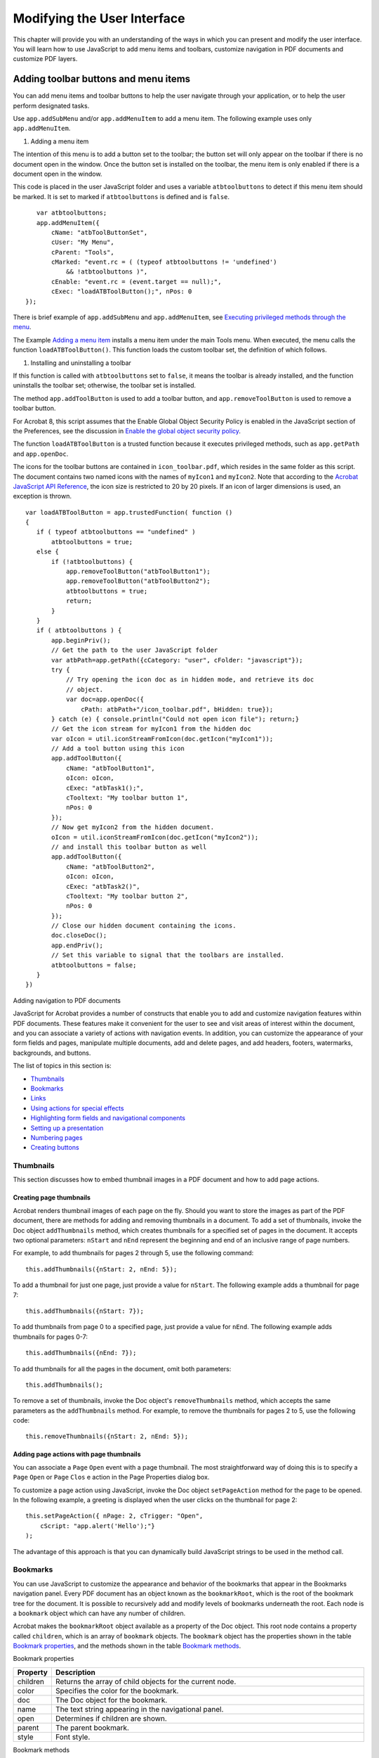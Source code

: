 ******************************************************
Modifying the User Interface
******************************************************

This chapter will provide you with an understanding of the ways in which you can present and modify the user interface. You will learn how to use JavaScript to add menu items and toolbars, customize navigation in PDF documents and customize PDF layers.

.. raw:: html

   <a name="46316"></a>

Adding toolbar buttons and menu items
=====================================

You can add menu items and toolbar buttons to help the user navigate through your application, or to help the user perform designated tasks.

Use ``app.addSubMenu`` and/or ``app.addMenuItem`` to add a menu item. The following example uses only ``app.addMenuItem``.

#. Adding a menu item

The intention of this menu is to add a button set to the toolbar; the button set will only appear on the toolbar if there is no document open in the window. Once the button set is installed on the toolbar, the menu item is only enabled if there is a document open in the window.

This code is placed in the user JavaScript folder and uses a variable ``atbtoolbuttons`` to detect if this menu item should be marked. It is set to marked if ``atbtoolbuttons`` is defined and is ``false``.

::

      var atbtoolbuttons;
      app.addMenuItem({ 
          cName: "atbToolButtonSet", 
          cUser: "My Menu",
          cParent: "Tools", 
          cMarked: "event.rc = ( (typeof atbtoolbuttons != 'undefined') 
              && !atbtoolbuttons )",
          cEnable: "event.rc = (event.target == null);",
          cExec: "loadATBToolButton();", nPos: 0 
   });

There is brief example of ``app.addSubMenu`` and ``app.addMenuItem``, see `Executing privileged methods through the menu <JS_Dev_Contexts.html#40133>`__.

The Example `Adding a menu item <JS_Dev_ModifyUserInterface.html#95641>`__ installs a menu item under the main Tools menu. When executed, the menu calls the function ``loadATBToolButton()``. This function loads the custom toolbar set, the definition of which follows.

#. Installing and uninstalling a toolbar

If this function is called with ``atbtoolbuttons`` set to ``false``, it means the toolbar is already installed, and the function uninstalls the toolbar set; otherwise, the toolbar set is installed.

The method ``app.addToolButton`` is used to add a toolbar button, and ``app.removeToolButton`` is used to remove a toolbar button.

For Acrobat 8, this script assumes that the Enable Global Object Security Policy is enabled in the JavaScript section of the Preferences, see the discussion in `Enable the global object security policy <JS_Dev_AcrobatForms.html#43014>`__.

The function ``loadATBToolButton`` is a trusted function because it executes privileged methods, such as ``app.getPath`` and ``app.openDoc``.

The icons for the toolbar buttons are contained in ``icon_toolbar.pdf``, which resides in the same folder as this script. The document contains two named icons with the names of ``myIcon1`` and ``myIcon2``. Note that according to the `Acrobat JavaScript API Reference <https://www.adobe.com/go/acrobatsdk_jsapiref>`__, the icon size is restricted to 20 by 20 pixels. If an icon of larger dimensions is used, an exception is thrown.

::

   var loadATBToolButton = app.trustedFunction( function ()
   {
      if ( typeof atbtoolbuttons == "undefined" )
          atbtoolbuttons = true;
      else {
          if (!atbtoolbuttons) {
              app.removeToolButton("atbToolButton1");
              app.removeToolButton("atbToolButton2");
              atbtoolbuttons = true;
              return;
          }
      }
      if ( atbtoolbuttons ) {
          app.beginPriv();
          // Get the path to the user JavaScript folder
          var atbPath=app.getPath({cCategory: "user", cFolder: "javascript"});
          try {
              // Try opening the icon doc as in hidden mode, and retrieve its doc 
              // object.
              var doc=app.openDoc({
                  cPath: atbPath+"/icon_toolbar.pdf", bHidden: true});
          } catch (e) { console.println("Could not open icon file"); return;}
          // Get the icon stream for myIcon1 from the hidden doc
          var oIcon = util.iconStreamFromIcon(doc.getIcon("myIcon1"));
          // Add a tool button using this icon
          app.addToolButton({
              cName: "atbToolButton1",
              oIcon: oIcon,
              cExec: "atbTask1();",
              cTooltext: "My toolbar button 1",
              nPos: 0
          });
          // Now get myIcon2 from the hidden document.
          oIcon = util.iconStreamFromIcon(doc.getIcon("myIcon2"));
          // and install this toolbar button as well
          app.addToolButton({
              cName: "atbToolButton2",
              oIcon: oIcon,
              cExec: "atbTask2()",
              cTooltext: "My toolbar button 2",
              nPos: 0
          });
          // Close our hidden document containing the icons.
          doc.closeDoc();
          app.endPriv();
          // Set this variable to signal that the toolbars are installed.
          atbtoolbuttons = false;
      }
   })

.. raw:: html

   <a name="78613"></a>

Adding navigation to PDF documents

JavaScript for Acrobat provides a number of constructs that enable you to add and customize navigation features within PDF documents. These features make it convenient for the user to see and visit areas of interest within the document, and you can associate a variety of actions with navigation events. In addition, you can customize the appearance of your form fields and pages, manipulate multiple documents, add and delete pages, and add headers, footers, watermarks, backgrounds, and buttons.

The list of topics in this section is:

-  `Thumbnails <JS_Dev_ModifyUserInterface.html#35265>`__
-  `Bookmarks <JS_Dev_ModifyUserInterface.html#14709>`__
-  `Links <JS_Dev_ModifyUserInterface.html#23951>`__
-  `Using actions for special effects <JS_Dev_ModifyUserInterface.html#36257>`__
-  `Highlighting form fields and navigational components <JS_Dev_ModifyUserInterface.html#60825>`__
-  `Setting up a presentation <JS_Dev_ModifyUserInterface.html#94930>`__
-  `Numbering pages <JS_Dev_ModifyUserInterface.html#36794>`__
-  `Creating buttons <JS_Dev_ModifyUserInterface.html#23421>`__

.. raw:: html

   <a name="35265"></a>

Thumbnails
----------

This section discusses how to embed thumbnail images in a PDF document and how to add page actions.

Creating page thumbnails
~~~~~~~~~~~~~~~~~~~~~~~~

Acrobat renders thumbnail images of each page on the fly. Should you want to store the images as part of the PDF document, there are methods for adding and removing thumbnails in a document. To add a set of thumbnails, invoke the Doc object ``addThumbnails`` method, which creates thumbnails for a specified set of pages in the document. It accepts two optional parameters: ``nStart`` and ``nEnd`` represent the beginning and end of an inclusive range of page numbers.

For example, to add thumbnails for pages 2 through 5, use the following command:

::

      this.addThumbnails({nStart: 2, nEnd: 5});

To add a thumbnail for just one page, just provide a value for ``nStart``. The following example adds a thumbnail for page 7:

::

      this.addThumbnails({nStart: 7});

To add thumbnails from page 0 to a specified page, just provide a value for ``nEnd``. The following example adds thumbnails for pages 0-7:

::

      this.addThumbnails({nEnd: 7});

To add thumbnails for all the pages in the document, omit both parameters:

::

      this.addThumbnails();

To remove a set of thumbnails, invoke the Doc object's ``removeThumbnails`` method, which accepts the same parameters as the ``addThumbnails`` method. For example, to remove the thumbnails for pages 2 to 5, use the following code:

::

      this.removeThumbnails({nStart: 2, nEnd: 5});

Adding page actions with page thumbnails
~~~~~~~~~~~~~~~~~~~~~~~~~~~~~~~~~~~~~~~~

You can associate a ``Page`` ``Open`` event with a page thumbnail. The most straightforward way of doing this is to specify a ``Page`` ``Open`` or ``Page`` ``Clos`` e action in the Page Properties dialog box.

To customize a page action using JavaScript, invoke the Doc object ``setPageAction`` method for the page to be opened. In the following example, a greeting is displayed when the user clicks on the thumbnail for page 2:

::

      this.setPageAction({ nPage: 2, cTrigger: "Open", 
          cScript: "app.alert('Hello');"}
      );

The advantage of this approach is that you can dynamically build JavaScript strings to be used in the method call.

.. raw:: html

   <a name="14709"></a>

Bookmarks
---------

You can use JavaScript to customize the appearance and behavior of the bookmarks that appear in the Bookmarks navigation panel. Every PDF document has an object known as the ``bookmarkRoot``, which is the root of the bookmark tree for the document. It is possible to recursively add and modify levels of bookmarks underneath the root. Each node is a ``bookmark`` object which can have any number of children.

Acrobat makes the ``bookmarkRoot`` object available as a property of the Doc object. This root node contains a property called ``children``, which is an array of ``bookmark`` objects. The ``bookmark`` object has the properties shown in the table `Bookmark properties <JS_Dev_ModifyUserInterface.html#52466>`__, and the methods shown in the table `Bookmark methods <JS_Dev_ModifyUserInterface.html#52995>`__.

Bookmark properties

.. _section-1:

.. list-table::
   :widths: 10 90
   :header-rows: 1

   * - Property
     - Description

   * - children
     - Returns the array of child objects for the current node.

   * - color
     - Specifies the color for the bookmark.

   * - doc
     - The Doc object for the bookmark.

   * - name
     - The text string appearing in the navigational panel.

   * - open
     - Determines if children are shown.

   * - parent
     - The parent bookmark.

   * - style
     - Font style.

Bookmark methods

.. _section-2:

.. list-table::
   :widths: 10 90
   :header-rows: 1

   * - Method
     - Description

   * - createChild
     - Creates a new child bookmark.

   * - execute
     - Executes the ``Mouse Up`` action for the bookmark.

   * - insertChild
     - Inserts a bookmark as a new child for this bookmark (this may be used to move existing bookmarks).

   * - remove
     - Removes the bookmark and all its children.

   * - setAction
     - Sets a ``Mouse Up`` action for the bookmark.

.. raw:: html

   <a name="64295"></a>

Creating bookmarks
~~~~~~~~~~~~~~~~~~

To create a bookmark, it is necessary to navigate through the bookmark tree and identify the parent of the new node. Begin by accessing the ``bookmarkRoot``, which is a property of the current document representing the top node in the bookmark tree:

::

      var myRoot = this.bookmarkRoot;

Assume there are no bookmarks in the document. To create a new bookmark, invoke the Bookmark object ``createChild`` method to which you can submit the following parameters: ``cName`` (the name to appear in the navigation panel), ``cExpr`` (an optional JavaScript to be executed when the bookmark is clicked), and ``nIndex`` (an optional zero-based index into the ``children`` array).

The following code creates a bookmark that displays a greeting when clicked. Note that the omission of the ``nIndex`` value means that it is placed at position 0 in the ``children`` array:

::

      myRoot.createChild("myBookmark", "app.alert('Hello!');");

The following code adds a bookmark called ``grandChild`` as a child of ``myBookmark`` :

::

      var current = myRoot.children[0];
      current.createChild("grandChild");

To move ``grandChild`` so that it becomes a child of the root, invoke the Bookmark object ``insertChild`` method, and provide a reference to ``grandChild`` as a parameter:

::

      var grandChild = myRoot.children[0].children[0];
      myRoot.insertChild(grandChild, 1);

Managing bookmarks
~~~~~~~~~~~~~~~~~~

You can use JavaScript to change the ``name``, ``color``, and ``style`` properties of a bookmark. Note that the ``style`` property is an integer: ``0`` means normal, ``1`` means italic, ``2`` means bold, and ``3`` means bold-italic. The code below changes the name to ``New Name``, the color to red, and the font style to bold:

::

      var myRoot = this.bookmarkRoot;
      var myChild = myRoot.children[0];
      myChild.name = "New Name";
      myChild.color = color.red;
      myChild.style = 2;

In addition to adding new or existing bookmarks as you learned in `Creating bookmarks <JS_Dev_ModifyUserInterface.html#64295>`__, you can also delete a bookmark and its children by invoking its ``remove`` method. The following line of code removes all bookmarks from the document:

::

      this.bookmarkRoot.remove();

Creating a bookmark hierarchy
~~~~~~~~~~~~~~~~~~~~~~~~~~~~~

Because of the tree structure associated with bookmarks, it is possible to construct a hierarchy of bookmarks; a child of a bookmark represents a subsection of the section represented by that bookmark. To create a hierarchy, first add bookmarks to the root, then to the children of the root, and recursively to their children.

The following code creates bookmarks ``A``, ``B``, ``C``. Each section has 3 children. Child ``A`` has children ``A0``, ``A1``, and ``A2``. Child ``B`` has children ``B0``, ``B1``, and ``B2``. Child ``C`` has children ``C0``, ``C1``, and ``C2`` :

::

      var myRoot = this.bookmarkRoot;
      myRoot.createChild("A");
      myRoot.createChild({cName: "B", nIndex: 1});
      myRoot.createChild({cName: "C", nIndex: 2});
      for (var i = 0; i < myRoot.children.length; i++) {
          var child = myRoot.children[i];
          for (var j = 0; j < 3; j++) {
              var name = child.name + j;
              child.createChild({cName: name, nIndex: j});
          }
      }

To print out the hierarchy to the console, you can keep track of levels as shown in the following code. Note its recursive nature:

::

      function DumpBookmark(bm, nLevel){
          // Build indents to illustrate the level
          var s = "";
          for (var i = 0; i < nLevel; i++) s += " ";
      
          // Print out the bookmark's name:
          console.println(s + "+-" + bm.name);
      
          // Recursively print out the bookmark's children:
          if (bm.children != null)
              for (var i = 0; i < bm.children.length; i++)
                  DumpBookmark(bm.children[i], nLevel+1);
      }
      
      // Open the console to begin:
      console.clear(); console.show();
      
      // Recursively print out the bookmark tree
      DumpBookmark(this.bookmarkRoot, 0);

.. raw:: html

   <a name="23951"></a>

Links
-----

JavaScript provides support for the addition, customization, or removal of links within PDF documents. These links may be used to access URLs, file attachments, or destinations within the document.

The Doc object contains methods for adding, retrieving, and removing links. These include the methods listed in the table `Doc object link methods <JS_Dev_ModifyUserInterface.html#88290>`__. This is used in conjunction with the ``link`` object, which contains properties as well as a ``setAction`` method for customizing the appearance and behavior of a given link. Its properties are listed in the table `Link properties <JS_Dev_ModifyUserInterface.html#38017>`__.

In addition, the ``app`` object contains a property called ``openInPlace``, which can be used to specify whether cross-document links are opened in the same window or in a new one.

Doc object link methods

.. _section-3:

.. list-table::
   :widths: 10 90
   :header-rows: 1

   * - Method
     - Description

   * - addLink
     - Adds a new link to a page.

   * - addWeblinks
     - Converts text instances to web links with URL actions.

   * - getLinks
     - Retrieves the links within a specified area on a page.

   * - getURL
     - Opens a web page.

   * - gotoNamedDest
     - Goes to a named destination within the document.

   * - removeLinks
     - Removes the links within a specified area on a page.

   * - removeWeblinks
     - Removes web links created with the Acrobat user interface. 

Link properties

.. _section-4:

.. list-table::
   :widths: 10 90
   :header-rows: 1

   * - Property
     - Description

   * - borderColor
     - The border color of the bounding rectangle.

   * - borderWidth
     - The border width of the surrounding rectangle.

   * - highlightMode
     - The visual effect when the user clicks the link.

   * - rect
     - The rotated user space coordinates of the link.

Adding and removing web links from text
~~~~~~~~~~~~~~~~~~~~~~~~~~~~~~~~~~~~~~~

If a PDF document contains text beginning with http://, such as http://www.example.com, you can convert all such instances to links with URL actions by invoking the Doc object ``addWeblinks`` method. The method returns an integer representing the number of text instances converted, as shown in the code below:

::

      var numberOfLinks = this.addWeblinks();
      console.println("Converted " + numberOfLinks + " links.");

To remove web links that were authored in Acrobat, invoke the Doc object ``removeWeblinks`` method. It accepts two optional parameters: ``nStart`` and ``nEnd`` represent the beginning and end of an inclusive range of page numbers. The following examples illustrate how to remove web links from different page ranges in the document:

::

      // Remove the web links from pages 2 through 5:
      this.removeWeblinks({nStart: 2, nEnd: 5});
      
      // Remove the web links from page 7
      this.removeWeblinks({nStart: 7});
      
      // Remove the web links from pages 0 through 7:
      this.removeWeblinks({nEnd: 7});
      
      // Remove all the web links in the document:
      this.removeWeblinks();

Adding and removing links
~~~~~~~~~~~~~~~~~~~~~~~~~

To add a single link to a PDF document, first invoke the Doc object ``addLink`` method, and then customize the returned ``link`` object properties. The ``addLink`` method requires two parameters: the page number and the coordinates, in rotated user space, of the bounding rectangle. The next example illustrates the use of ``addLink``.

#. Add navigation links to the document

In this example, navigational links are added to the lower left and right corners of each page in the document. The left link opens the previous page, and the right link opens the next page:

::

      var linkWidth = 36, linkHeight = 18;
      for (var i = 0; i < this.numPages; i++)
      {
          // Create the coordinates for the left link:
          var lRect = [0, linkHeight, linkWidth, 0];
      
          // Create the coordinates for the right link:
          var cropBox = this.getPageBox("Crop", i);
          var offset = cropBox[2] - cropBox[0] - linkWidth;
          var rRect = [offset, linkHeight, linkWidth + offset, 0];
      
          // Create the Link objects:
          var leftLink = this.addLink(i, lRect);
          var rightLink = this.addLink(i, rRect);
      
          // Calculate the previous and next page numbers:
          var nextPage = (i + 1) % this.numPages;
          var prevPage = i - 1;
          if (prevPage < 0) prevPage = this.numPages - 1;
      
          // Set the link actions to go to the pages:
          leftLink.setAction("this.pageNum = " + prevPage);
          rightLink.setAction("this.pageNum = " + nextPage);
      
          // Customize the link appearance:
          leftLink.borderColor = color.red;
          leftLink.borderWidth = 1;
          rightLink.borderColor = color.red;
          rightLink.borderWidth = 1;
      }

To remove a known link object from a given page, retrieve its bounding rectangle coordinates and invoke the Doc object ``removeLinks`` method. In the following example, ``myLink`` is removed from page 2 of the document. In the script below, it is assumed that ``myLink`` is a Link object:

::

      var linkRect = myLink.rect;
      this.removeLinks(2, linkRect);

To remove all links from the document, simply use the crop box for each page, as shown in the code below:

::

      for (var page = 0; page < this.numPages; page++)
      {
          var box = this.getPageBox("Crop", page);
          this.removeLinks(page, box);
      }

Defining the appearance of a link
~~~~~~~~~~~~~~~~~~~~~~~~~~~~~~~~~

The Example `Add navigation links to the document <JS_Dev_ModifyUserInterface.html#41025>`__ contains a script that sets the appearance of the bounding rectangle for the links through their ``borderColor`` and ``borderWidth`` properties. You can also specify how the link will appear when it is clicked by setting its ``highlightMode`` property to one of four values: ``None``, ``Outline``, ``Invert`` (the default), or ``Push``.

For example, the following code sets the border color to blue, the border thickness to 2, and the highlight mode to ``Outline`` for ``myLink`` :

::

      myLink.borderColor = color.blue;
      myLink.borderWidth = 2;
      myLink.highlightMode = "Outline";

Opening links
~~~~~~~~~~~~~

To open a web page for a given link, invoke the Link object ``setAction`` method, and pass in a script containing a call to the Doc object ``getURL`` method.

For example, suppose you have created a Link object named ``myLink``. The following code opens ``http://www.example.com`` :

::

      myLink.setAction("this.getURL('http://www.example.com')");

To open a file that resides in a known location on your local hard drive, use the ``app`` object ``openDoc`` method.

The following example opens ``myDoc.pdf`` when ``myLink`` is clicked:

::

      myLink.setAction("app.openDoc('/C/temp/myDoc.pdf');");

Opening file attachments
~~~~~~~~~~~~~~~~~~~~~~~~

To open a file that is an attachment of the document, use the Doc object ``exportDataObject`` method. The method takes up to three parameters: ``cName``, the name of the data object to extract; ``bAllowAuth``, a Boolean value which, if true, uses a dialog box to obtain user authorization; ``nLaunch``, a number that controls how the attachment is launched, permissible values are 0 (user is prompted to save, file not launched), 1 (user is prompted to save, and the file is launched), and 2 (file is saved to a temporary file and launched, file will be deleted by Acrobat upon application shutdown).

::

      this.exportDataObject({ cName: "myDoc.pdf", nLaunch: 2 });

The file ``myDoc.pdf`` can be attached to a PDF document by executing the following script in the console:

::

      var thisPath = "/c/temp/myDoc.pdf";
   this.importDataObject({cName:"myDoc.pdf", cDIPath: thisPath })

Using destinations
~~~~~~~~~~~~~~~~~~

To go to a named destination within a document, embed a script in the call to the Link object ``setAction`` method. The script contains a call to the Doc object ``gotoNamedDest`` method.

The following example goes to the destination named as ``myDest`` in the current document when ``myLink`` is clicked:

::

      myLink.setAction("this.gotoNamedDest('myDest');");

The following example opens a document, then goes to a named destination within that document. The example assumes the document being opened by ``openDoc`` is ``disclosed`` and can be used for a link action.

::

      // Open a new document
      var myDoc = app.openDoc("/c/temp/myDoc.pdf");
      // Go to a destination in this new doc
      myDoc.gotoNamedDest("myDest");
      // Close the old document
      this.closeDoc();

Beginning with Acrobat 8, there is an additional parameter, ``cDest``, for the ``app.openDoc`` method to set the destination. With this parameter, the target document need not be ``disclosed``. For example,

::

      app.openDoc({ cPath: "/c/temp/myDoc.pdf", cDest: "myDest" });
      this.closeDoc();

.. raw:: html

   <a name="36257"></a>

Using actions for special effects
---------------------------------

Thumbnails, bookmarks, links, and other objects have actions associated with them, and you can use JavaScript to customize these actions. For example, you can display messages, jump to destinations in the same document or any other, open attachments, open web pages, execute menu commands, or perform a variety of other tasks.

As you learned earlier, you can associate a thumbnail with a ``Page`` ``Open`` event, and associate bookmarks and links with ``Mouse`` ``Up`` events.

You can use JavaScript to customize the actions associated with a thumbnail by invoking the Doc object ``setPageAction`` method. To customize the actions associated with bookmarks and links, create a string containing script and pass it to the object's ``setAction`` method. In the examples shown below, a greeting is displayed when a thumbnail, bookmark, and link are clicked:

::

      // Open action for thumbnail:
      this.setPageAction(2, "Open", "app.alert('Hello!');");
      
      // MouseUp actions for bookmark and link:
      myBookmark.setAction("app.alert('Hello!');");
      myLink.setAction("app.alert('Hello!');");

.. raw:: html

   <a name="60825"></a>

Highlighting form fields and navigational components
----------------------------------------------------

You can use JavaScript to customize the actions associated with buttons, links, and bookmarks so that they change their appearance after the user has clicked them.

For a button, which is a field, you can invoke its ``highlight`` property, which allows you to specify how the button appears once it has been clicked. There are four choices, as shown in the following table.

Button appearance

.. _section-5:

.. list-table::
   :widths: 10 90
   :header-rows: 1

   * - Type
     - Keyword

   * - none
     - highlight.n

   * - invert
     - highlight.i

   * - push
     - highlight.p

   * - outline
     - highlight.o

For example, the following code makes the button appear pushed when clicked:

::

      // Set the highlight mode to push
      var f = this.getField("myButton");
      f.highlight = highlight.p;

As you learned earlier, the ``link`` object also has a ``highlight`` property.

There are other ways in which you can creatively address the issue of highlighting. For example, you can change the background color of the button when clicked, by including a line of code in the script passed into its ``setAction`` method.

In the following example, the button displays a greeting and changes its background color to blue when the mouse enters its area:

::

      var script = "app.alert('Hello!');";
      script += "var myButton = this.getField('myButton');";
      script += "myButton.fillColor = color.blue;";
      f.setAction("MouseEnter", script);

The above script can also be entered through the UI as well.

This idea can be applied to the ``bookMark`` object's ``color`` property, as well as the ``link`` object's ``borderColor`` property. In both cases, similar code to that shown in the example above can be used in the scripts passed into their ``setAction`` methods.

For ``bookMark`` objects, you can change the text or font style through its ``name`` and ``style`` properties. For example, the following code adds the word ``VISITED`` to ``myBookmark`` and changes the font style to bold:

::

      myBookmark.name += " - VISITED");
      myBookmark.style = 2;

.. raw:: html

   <a name="94930"></a>

Setting up a presentation

There are two viewing modes for Acrobat and Acrobat Reader: full screen mode and regular viewing mode. Full screen mode is often appropriate for presentations, since PDF pages can fill the entire screen with the menu bar, toolbar, and window controls hidden.

You can use JavaScript to customize the viewing mode when setting up presentations. The ``app`` object ``fs`` property may be used to set the viewing mode. (Media clips can also be played in full screen, see the Example `Play a clip in full screen <JS_Dev_DigitalMedia.html#90837>`__.)

Defining the initial view in full screen view
~~~~~~~~~~~~~~~~~~~~~~~~~~~~~~~~~~~~~~~~~~~~~

To cause Acrobat and Acrobat Reader to display in full screen mode, include the following statement in a document JavaScript triggered when the document is opened.

::

      app.fs.isFullScreen=true;

``app.fs`` is the FullScreen object, which can be used to set your full screen preferences.

#. Setting full screen preferences and resetting them

You want the document to be viewed in full screen, but as a courtesy, you want to restore the screen preferences of the user back to the original settings. Place the following script as document JavaScript, it will be executed once and only once upon loading the document.

::

      // Save the settings we plan to change.
      var _clickAdvances = app.fs.clickAdvances;
      var _defaultTransition = app.fs.defaultTransition;
      var _escapeExits = app.fs.escapeExits;
      
      // Change these settings now.
      app.fs.clickAdvances=true;
      app.fs.defaultTransition = "UncoverLeft";
      app.fs.escapeExits=true;
      
      // Now, go into full screen.    
      app.fs.isFullScreen=true;

To restore the settings, place the following code in the Will Close section of the Document JavaScripts, located at Tools panel > JavaScript > Set Document Actions.

::

      // Restore the full screen preferences that we changed.
      app.fs.clickAdvances = _clickAdvances;
      app.fs.defaultTransition = _defaultTransition;
      app.fs.escapeExits = _escapeExits;

You can use JavaScript to customize how page transitions occur for any pages within a document. This is accomplished through the Doc object's ``setPageTransitions`` and ``getPageTransitions`` methods.

The ``setPageTransitions`` method accepts three parameters:

* ``nStart``: the zero-based index of the beginning page

* ``nEnd``: the zero-based index of the last page

* ``aTrans``: a page transition array containing three values:

* ``nDuration``: the time a page is displayed before automatically changing

* ``cTransition``: the name of the transition to be applied

* ``nTransDuration``: the duration in seconds of the transition effect

The name of the transition to be applied can be chosen from a comprehensive list made available through the FullScreen object ``transitions`` property. To obtain the list, type the following code into the console:

::

      console.println("[" + app.fs.transitions + "]");

In addition, you can set up a default page transition through the FullScreen object ``defaultTransition`` property, as the Example `Setting full screen preferences and resetting them <JS_Dev_ModifyUserInterface.html#68950>`__ demonstrates.

#. Adding page transitions

In the following example, page transitions are applied to pages 2 through 5. Each page displays for 10 seconds, and then an automatic transition occurs for one second:

::

      this.setPageTransitions({
          nStart: 2,
          nEnd: 5,
          aTrans: {
              nDuration: 10,
              cTransition: "WipeLeft",
              nTransDuration: 1
          }
      });
      
      // Set the viewing mode to full screen
      app.fs.isFullScreen = true;

Defining an initial view
~~~~~~~~~~~~~~~~~~~~~~~~

In addition to specifying whether the full screen or regular viewing mode will be used, you can also use JavaScript to set up the document view. You can customize the initial view in terms of magnification, page layout, application and document viewing dimensions, the initial page to which the document opens, and whether parts of the user interface will be visible.

The Doc object ``layout`` property allows you to specify page layout by assigning one of the following values:

-  ``SinglePage``
-  ``OneColumn``
-  ``TwoColumnLeft``
-  ``TwoColumnRight``
-  ``TwoPageLeft``
-  ``TwoPageRight``

For example, the script ``this.layout = "SinglePage"`` puts the document into single page viewing.

To set up the magnification, assign a value to the Doc object ``zoom`` property. For example, the following code sets up a magnification of 125%:

::

      this.zoom = 125;

You can also set the zoom type by assigning one of the settings, shown in the following table, to the Doc object's ``zoomtype`` property:

ZoomType settings

.. _section-6:

.. list-table::
   :widths: 10 90
   :header-rows: 1

   * - Zoom type
     - Property value

   * - NoVary
     - zoomtype.none

   * - FitPage
     - zoomtype.fitP

   * - FitWidth
     - zoomtype.fitW

   * - FitHeight
     - zoomtype.fitH

   * - FitVisibleWidth
     - zoomtype.fitV

   * - Preferred
     - zoomtype.pref

   * - ReflowWidth
     - zoomtype.refW

The following example sets the zoom type of the document to fit the width:

::

      this.zoomType = zoomtype.fitW;

To specify the page to which the document initially opens (or to simply change the page), set the Doc object ``pageNum`` property. If the following code is included in the script used in the document ``Open`` event, the document automatically opens to page 30:

::

      this.pageNum = 30;

Finally, you can choose whether menu items and toolbar buttons will be visible by invoking the following methods of the ``app`` object:

* ``hideMenuItem``: Removes a specific menu item

* ``hideToolbarButton``: Removes a specific toolbar button

For example, if the following code is placed in a folder-level script, the Hand toolbar button is removed when Acrobat or Acrobat Reader is started:

::

      app.hideToolbarButton("Hand");

.. raw:: html

   <a name="36794"></a>

Numbering pages

You can customize the page numbering schemes used throughout a document. There are three numbering formats:

-  decimal (often used for normal page ranges)
-  roman (often used for front matter such as a preface)
-  alphabetic (often used for back matter such as appendices)

The Doc object ``getPageLabel`` and ``setPageLabels`` methods can be used to control and customize the appearance of numbering schemes within a PDF document.

The ``getPageLabel`` method accepts the zero-based page index and returns a string containing the label for a given page.

The ``setPageLabels`` method accepts two parameters: ``nPage`` is the zero-based index for the page to be labeled, and ``aLabel`` is an array of three values representing the numbering scheme. If ``aLabel`` is not supplied, the method removes page numbering for the specified page and any others up to the next specified label.

The ``aLabel`` array contains three required values:

* ``cStyle``: the style of page numbering as shown in the following table

* ``cPrefix``: the string used to prefix the numeric portion of the page label

* ``nStart``: the ordinal with which to start numbering the pages

Page numbering style values

.. _section-7:

.. list-table::
   :widths: 10 90
   :header-rows: 1

   * - cStyle value
     - Description

   * - D
     - Decimal numbering

   * - R
     - Upper case Roman numbering

   * - r
     - Lower case Roman numbering

   * - A
     - Upper case alphabetic numbering

   * - a
     - Lower case alphabetic numbering

For example, the code shown below labels 10 pages within a document using the following scheme: ``i``, ``ii``, ``iii``, ``1``, ``2``, ``3``, ``4``, ``5``, ``Appendix-A``, ``Appendix-B`` :

::

      // Pages 0-2 will have lower case roman numerals i, ii, iii:
      this.setPageLabels(0, ["r", "", 1]);
      
      // Pages 3-7 will have decimal numbering 1-5:
      this.setPageLabels(3, ["D", "", 1]);
      
      // Pages 8-9 will have alphabetic numbering:
      this.setPageLabels(8, ["A", "Appendix-", 1]);
      
      // The page labels will be printed to the console:
      var labels = this.getPageLabel(0);
      for (var i=1; i<this.numPages; i++)
          labels += ", " + this.getPageLabel(i);
      console.println(labels);

It is also possible to remove a page label by omitting the ``aLabel`` parameter, as shown in the code below (which assumes the existence of the labels in the previous example:

::

      // The labels for pages 3-7 will be removed:
      this.setPageLabels(3);

.. raw:: html

   <a name="23421"></a>

Creating buttons

Though buttons are normally considered form fields, you can add them to any document. A button may be used for a variety of purposes, such as opening files, playing sound or movie clips, or submitting data to a web server. As you learned earlier, you can place text and images on a button, making it a user-friendly interactive portion of your document. To show or hide portions of graphic buttons, use the ``Mouse`` ``Enter`` and ``Mouse`` ``Exit`` events or other types of control mechanisms to manage the usage of the Field object ``buttonSetIcon`` method.

#. Creating a rollover effect

The following code shows one icon when the mouse enters the button field, and a different icon when the mouse exits:

::

      // Mouse enter script.
      var f = event.target;
      f.buttonSetIcon(this.getIcon('oneIcon'));
      
      // Mouse exit script.
      var f = event.target;
      f.buttonSetIcon(this.getIcon('otherIcon'));

.. raw:: html

   <a name="43845"></a>

Working with PDF layers
=======================

PDF layers (called Optional Content Groups in the `PDF Reference <https://www.adobe.com/go/pdfreference>`_) are sections of content that can be selectively viewed or hidden by document authors or consumers. Multiple components may be visible or hidden depending on their settings, and may be used to support the display, navigation, and printing of layered PDF content by various applications. It is possible to edit the properties of layers, to lock layers, to add navigation to them, to merge or flatten layers, and to combine PDF layered documents. Properties and methods for handling PDF layers are accessed through the OCG object.

To obtain an array of the OCG objects for a given page in the document, invoke the Doc object ``getOCGs`` method. The following code obtains the array of OCG objects contained on page 3 of the document:

::

      var ocgArray = this.getOCGs(3);

The getOCGs method returns an array of OCG objects or ``null``, if there are none; consequently, in situations in which it is uncertain if there are any OCGs on the page, you need to test the return value for null:

::

      var ocgArray = this.getOCGs(3);
      if ( ocgArray != null ) {
          <some action script>
      }

Navigating with layers
----------------------

Since information can be stored in different layers of a PDF document, navigational controls can be customized within different layers, whose visibility settings may be dynamically customized so that they are tied to context and user interaction. For example, if the user selects a given option, a set of navigational links belonging to a corresponding optional content group may be shown.

#. Toggling a PDF layer

This example is a Mouse Up action for a button. The action is to toggle the visibility of a particular layer. The methodology is to get the array of OCGs on the page, search through them to find the particular layer of interest, and finally, to toggle its state property, which determines the visibility of the layer, see `OCG properties <JS_Dev_ModifyUserInterface.html#42039>`__.

::

      var ocgLayerName = "myLayer";
      var ocgArray = this.getOCGs(this.pageNum);  
      for ( var i=0; i < ocgArray.length; i++) {
          if ( ocgArray[i].name == ocgLayerName ) {
              ocgArray[i].state = !ocgArray[i].state;
              break;
          }           
      }

Editing the properties of PDF layers
------------------------------------

The OCG object provides properties that can be used to determine whether the object's default state should be on or off, whether its intent should be for viewing or design purposes, whether it should be locked, the text string seen in the user interface, and the current state. The properties are shown in the following table.

OCG properties

.. _section-8:

.. list-table::
   :widths: 10 90
   :header-rows: 1

   * - Property
     - Description

   * - initState
     - Determines whether the ``OCG`` object is on or off by default

   * - intent
     - The intent of the ``OCG`` object (View or Design)

   * - locked
     - Whether the on/off state can be toggled through the user interface

   * - name
     - The text string seen in the user interface for the ``OCG`` object

   * - state
     - The current on/off state of the ``OCG`` object

The ``initState`` property can be used to set the default state for an optional content group. In the following example, ``myLayer`` is set to ``on`` by default:

::

      myLayer.initState = true;

The ``intent`` property, which is an array of values, can be used to define the intent of a particular optional content group. There are two possible values used in the array: ``View`` and ``Design``. A ``Design`` layer is created for informational purposes only, and does not affect the visibility of content. Its purpose is to represent a document designer's structural organization of artwork. The ``View`` layer is intended for interactive use by document consumers. If ``View`` is used, the visibility of the layer is affected.

In the following example, the intent of all the ``OCG`` objects in the document is set to both values:

::

      var ocgs = this.getOCGs();
      for (var i=0; i<ocgs.length; i++)
          ocgs[i].intent = ["View", "Design"];

The ``locked`` property is used to determine whether a given layer can be toggled through the user interface. In the following example, ``myLayer`` is locked, meaning that it cannot be toggled through the user interface:

::

      myLayer.locked = true;

The ``state`` property represents the current on/off state for a given OCG. In the following example, all the OCGs are turned on:

::

      var ocgs = this.getOCGs();
      for (var i=0; i<ocgs.length; i++)
              ocgs[i].state = true;

The ``name`` property represents the text string seen in the user interface that is used to identify layers. In the following example, the ``Watermark`` OCG is toggled:

::

      var ocgs = this.getOCGs();
      for (var i=0; i<ocgs.length; i++)
          if (ocgs[i].name == "Watermark")
              ocgs[i].state = !ocgs[i].state;

Reordering layers
-----------------

It is possible to determine the order in which layers are displayed in the user interface by invoking the Doc object ``getOCGOrder`` and ``setOCGOrder`` methods. In the following example, the display order of all the layers is reversed:

::

      var ocgOrder = this.getOCGOrder();
      var newOrder = new Array();
      for (var i=0; i<ocgOrder.length; i++)
          newOrder[i] = ocgOrder[ocgOrder.length - i - 1];
      this.setOCGOrder(newOrder
   )
   ;
